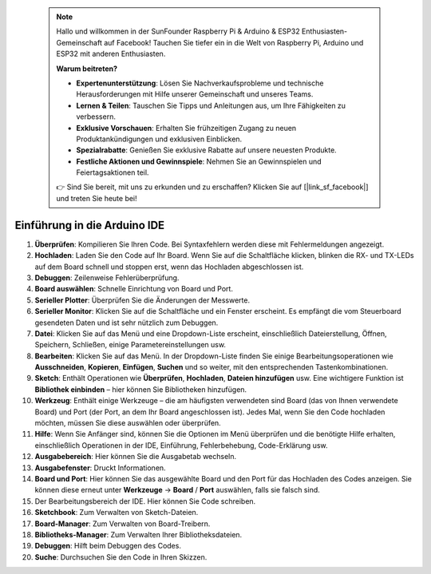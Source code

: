  .. note::

    Hallo und willkommen in der SunFounder Raspberry Pi & Arduino & ESP32 Enthusiasten-Gemeinschaft auf Facebook! Tauchen Sie tiefer ein in die Welt von Raspberry Pi, Arduino und ESP32 mit anderen Enthusiasten.

    **Warum beitreten?**

    - **Expertenunterstützung**: Lösen Sie Nachverkaufsprobleme und technische Herausforderungen mit Hilfe unserer Gemeinschaft und unseres Teams.
    - **Lernen & Teilen**: Tauschen Sie Tipps und Anleitungen aus, um Ihre Fähigkeiten zu verbessern.
    - **Exklusive Vorschauen**: Erhalten Sie frühzeitigen Zugang zu neuen Produktankündigungen und exklusiven Einblicken.
    - **Spezialrabatte**: Genießen Sie exklusive Rabatte auf unsere neuesten Produkte.
    - **Festliche Aktionen und Gewinnspiele**: Nehmen Sie an Gewinnspielen und Feiertagsaktionen teil.

    👉 Sind Sie bereit, mit uns zu erkunden und zu erschaffen? Klicken Sie auf [|link_sf_facebook|] und treten Sie heute bei!

Einführung in die Arduino IDE
=================================

.. image:: img/sp_ide_2.png

1. **Überprüfen**: Kompilieren Sie Ihren Code. Bei Syntaxfehlern werden diese mit Fehlermeldungen angezeigt.

2. **Hochladen**: Laden Sie den Code auf Ihr Board. Wenn Sie auf die Schaltfläche klicken, blinken die RX- und TX-LEDs auf dem Board schnell und stoppen erst, wenn das Hochladen abgeschlossen ist.

3. **Debuggen**: Zeilenweise Fehlerüberprüfung.

4. **Board auswählen**: Schnelle Einrichtung von Board und Port.

5. **Serieller Plotter**: Überprüfen Sie die Änderungen der Messwerte.

6. **Serieller Monitor**: Klicken Sie auf die Schaltfläche und ein Fenster erscheint. Es empfängt die vom Steuerboard gesendeten Daten und ist sehr nützlich zum Debuggen.

7. **Datei**: Klicken Sie auf das Menü und eine Dropdown-Liste erscheint, einschließlich Dateierstellung, Öffnen, Speichern, Schließen, einige Parametereinstellungen usw.

8. **Bearbeiten**: Klicken Sie auf das Menü. In der Dropdown-Liste finden Sie einige Bearbeitungsoperationen wie **Ausschneiden**, **Kopieren**, **Einfügen**, **Suchen** und so weiter, mit den entsprechenden Tastenkombinationen.

9. **Sketch**: Enthält Operationen wie **Überprüfen**, **Hochladen**, **Dateien hinzufügen** usw. Eine wichtigere Funktion ist **Bibliothek einbinden** – hier können Sie Bibliotheken hinzufügen.

10. **Werkzeug**: Enthält einige Werkzeuge – die am häufigsten verwendeten sind Board (das von Ihnen verwendete Board) und Port (der Port, an dem Ihr Board angeschlossen ist). Jedes Mal, wenn Sie den Code hochladen möchten, müssen Sie diese auswählen oder überprüfen.

11. **Hilfe**: Wenn Sie Anfänger sind, können Sie die Optionen im Menü überprüfen und die benötigte Hilfe erhalten, einschließlich Operationen in der IDE, Einführung, Fehlerbehebung, Code-Erklärung usw.

12. **Ausgabebereich**: Hier können Sie die Ausgabetab wechseln.

13. **Ausgabefenster**: Druckt Informationen.

14. **Board und Port**: Hier können Sie das ausgewählte Board und den Port für das Hochladen des Codes anzeigen. Sie können diese erneut unter **Werkzeuge** -> **Board** / **Port** auswählen, falls sie falsch sind.

15. Der Bearbeitungsbereich der IDE. Hier können Sie Code schreiben.

16. **Sketchbook**: Zum Verwalten von Sketch-Dateien.

17. **Board-Manager**: Zum Verwalten von Board-Treibern.

18. **Bibliotheks-Manager**: Zum Verwalten Ihrer Bibliotheksdateien.

19. **Debuggen**: Hilft beim Debuggen des Codes.

20. **Suche**: Durchsuchen Sie den Code in Ihren Skizzen.
